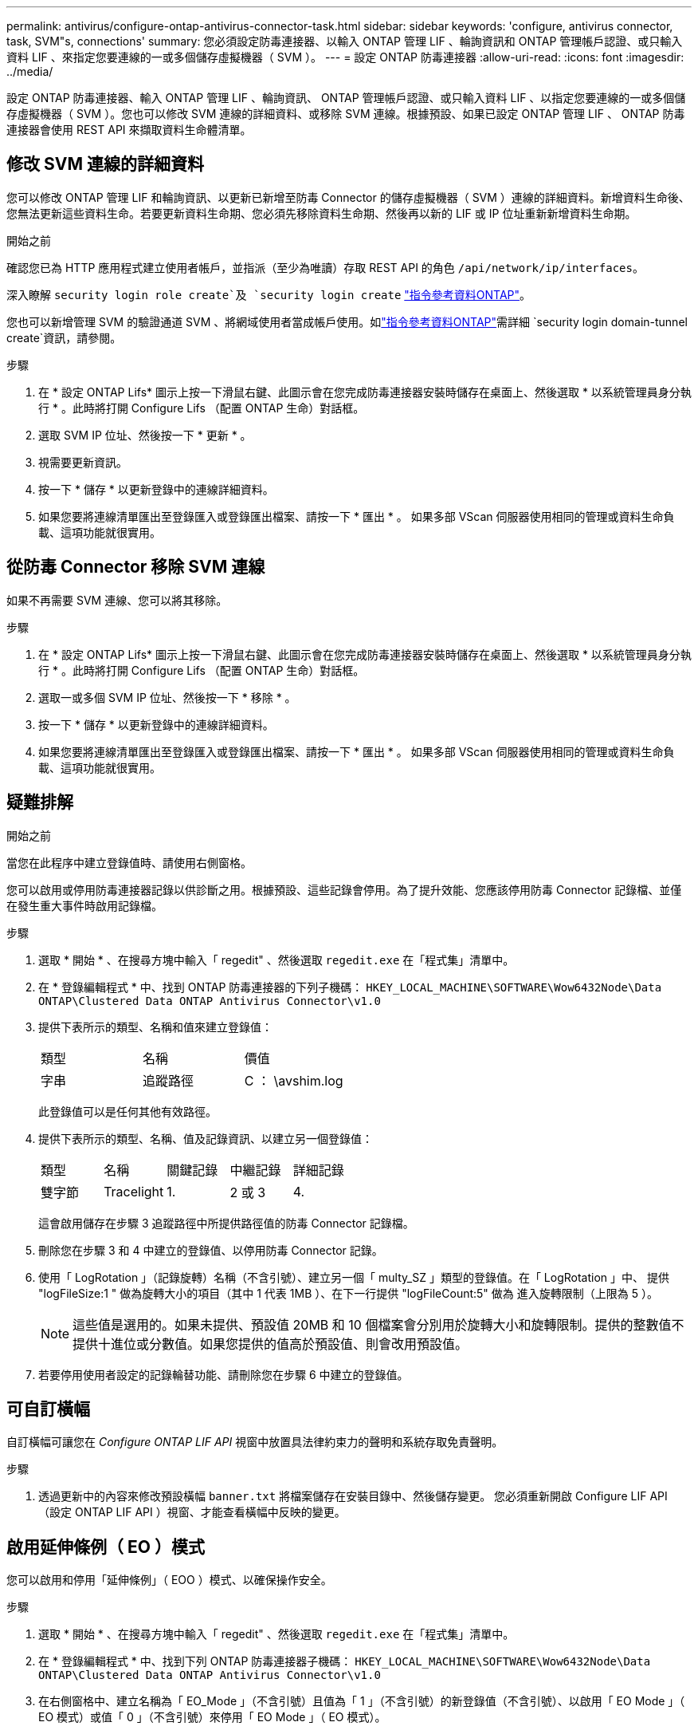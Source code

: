 ---
permalink: antivirus/configure-ontap-antivirus-connector-task.html 
sidebar: sidebar 
keywords: 'configure, antivirus connector, task, SVM"s, connections' 
summary: 您必須設定防毒連接器、以輸入 ONTAP 管理 LIF 、輪詢資訊和 ONTAP 管理帳戶認證、或只輸入資料 LIF 、來指定您要連線的一或多個儲存虛擬機器（ SVM ）。 
---
= 設定 ONTAP 防毒連接器
:allow-uri-read: 
:icons: font
:imagesdir: ../media/


[role="lead"]
設定 ONTAP 防毒連接器、輸入 ONTAP 管理 LIF 、輪詢資訊、 ONTAP 管理帳戶認證、或只輸入資料 LIF 、以指定您要連線的一或多個儲存虛擬機器（ SVM ）。您也可以修改 SVM 連線的詳細資料、或移除 SVM 連線。根據預設、如果已設定 ONTAP 管理 LIF 、 ONTAP 防毒連接器會使用 REST API 來擷取資料生命體清單。



== 修改 SVM 連線的詳細資料

您可以修改 ONTAP 管理 LIF 和輪詢資訊、以更新已新增至防毒 Connector 的儲存虛擬機器（ SVM ）連線的詳細資料。新增資料生命後、您無法更新這些資料生命。若要更新資料生命期、您必須先移除資料生命期、然後再以新的 LIF 或 IP 位址重新新增資料生命期。

.開始之前
確認您已為 HTTP 應用程式建立使用者帳戶，並指派（至少為唯讀）存取 REST API 的角色 `/api/network/ip/interfaces`。

深入瞭解 `security login role create`及 `security login create` link:https://docs.netapp.com/us-en/ontap-cli/security-login-create.html["指令參考資料ONTAP"^]。

您也可以新增管理 SVM 的驗證通道 SVM 、將網域使用者當成帳戶使用。如link:https://docs.netapp.com/us-en/ontap-cli/security-login-domain-tunnel-create.html["指令參考資料ONTAP"^]需詳細 `security login domain-tunnel create`資訊，請參閱。

.步驟
. 在 * 設定 ONTAP Lifs* 圖示上按一下滑鼠右鍵、此圖示會在您完成防毒連接器安裝時儲存在桌面上、然後選取 * 以系統管理員身分執行 * 。此時將打開 Configure Lifs （配置 ONTAP 生命）對話框。
. 選取 SVM IP 位址、然後按一下 * 更新 * 。
. 視需要更新資訊。
. 按一下 * 儲存 * 以更新登錄中的連線詳細資料。
. 如果您要將連線清單匯出至登錄匯入或登錄匯出檔案、請按一下 * 匯出 * 。
如果多部 VScan 伺服器使用相同的管理或資料生命負載、這項功能就很實用。




== 從防毒 Connector 移除 SVM 連線

如果不再需要 SVM 連線、您可以將其移除。

.步驟
. 在 * 設定 ONTAP Lifs* 圖示上按一下滑鼠右鍵、此圖示會在您完成防毒連接器安裝時儲存在桌面上、然後選取 * 以系統管理員身分執行 * 。此時將打開 Configure Lifs （配置 ONTAP 生命）對話框。
. 選取一或多個 SVM IP 位址、然後按一下 * 移除 * 。
. 按一下 * 儲存 * 以更新登錄中的連線詳細資料。
. 如果您要將連線清單匯出至登錄匯入或登錄匯出檔案、請按一下 * 匯出 * 。
如果多部 VScan 伺服器使用相同的管理或資料生命負載、這項功能就很實用。




== 疑難排解

.開始之前
當您在此程序中建立登錄值時、請使用右側窗格。

您可以啟用或停用防毒連接器記錄以供診斷之用。根據預設、這些記錄會停用。為了提升效能、您應該停用防毒 Connector 記錄檔、並僅在發生重大事件時啟用記錄檔。

.步驟
. 選取 * 開始 * 、在搜尋方塊中輸入「 regedit" 、然後選取 `regedit.exe` 在「程式集」清單中。
. 在 * 登錄編輯程式 * 中、找到 ONTAP 防毒連接器的下列子機碼：
`HKEY_LOCAL_MACHINE\SOFTWARE\Wow6432Node\Data ONTAP\Clustered Data ONTAP Antivirus Connector\v1.0`
. 提供下表所示的類型、名稱和值來建立登錄值：
+
|===


| 類型 | 名稱 | 價值 


 a| 
字串
 a| 
追蹤路徑
 a| 
C ： \avshim.log

|===
+
此登錄值可以是任何其他有效路徑。

. 提供下表所示的類型、名稱、值及記錄資訊、以建立另一個登錄值：
+
|===


| 類型 | 名稱 | 關鍵記錄 | 中繼記錄 | 詳細記錄 


 a| 
雙字節
 a| 
Tracelight
 a| 
1.
 a| 
2 或 3
 a| 
4.

|===
+
這會啟用儲存在步驟 3 追蹤路徑中所提供路徑值的防毒 Connector 記錄檔。

. 刪除您在步驟 3 和 4 中建立的登錄值、以停用防毒 Connector 記錄。
. 使用「 LogRotation 」（記錄旋轉）名稱（不含引號）、建立另一個「 multy_SZ 」類型的登錄值。在「 LogRotation 」中、
提供 "logFileSize:1 " 做為旋轉大小的項目（其中 1 代表 1MB ）、在下一行提供 "logFileCount:5" 做為
進入旋轉限制（上限為 5 ）。
+
[NOTE]
====
這些值是選用的。如果未提供、預設值 20MB 和 10 個檔案會分別用於旋轉大小和旋轉限制。提供的整數值不提供十進位或分數值。如果您提供的值高於預設值、則會改用預設值。

====
. 若要停用使用者設定的記錄輪替功能、請刪除您在步驟 6 中建立的登錄值。




== 可自訂橫幅

自訂橫幅可讓您在 _Configure ONTAP LIF API_ 視窗中放置具法律約束力的聲明和系統存取免責聲明。

.步驟
. 透過更新中的內容來修改預設橫幅 `banner.txt` 將檔案儲存在安裝目錄中、然後儲存變更。
您必須重新開啟 Configure LIF API （設定 ONTAP LIF API ）視窗、才能查看橫幅中反映的變更。




== 啟用延伸條例（ EO ）模式

您可以啟用和停用「延伸條例」（ EOO ）模式、以確保操作安全。

.步驟
. 選取 * 開始 * 、在搜尋方塊中輸入「 regedit" 、然後選取 `regedit.exe` 在「程式集」清單中。
. 在 * 登錄編輯程式 * 中、找到下列 ONTAP 防毒連接器子機碼：
`HKEY_LOCAL_MACHINE\SOFTWARE\Wow6432Node\Data ONTAP\Clustered Data ONTAP Antivirus Connector\v1.0`
. 在右側窗格中、建立名稱為「 EO_Mode 」（不含引號）且值為「 1 」（不含引號）的新登錄值（不含引號）、以啟用「 EO Mode 」（ EO 模式）或值「 0 」（不含引號）來停用「 EO Mode 」（ EO 模式）。



NOTE: 依預設、如果是 `EO_Mode` 登錄項目不存在、會停用 EO 模式。啟用「 EOO 」模式時、您必須同時設定外部 Syslog 伺服器和相互憑證驗證。



== 設定外部 Syslog 伺服器

.開始之前
請注意、在本程序中建立登錄值時、請使用右側窗格。

.步驟
. 選取 * 開始 * 、在搜尋方塊中輸入「 regedit" 、然後選取 `regedit.exe` 在「程式集」清單中。
. 在 * 登錄編輯程式 * 中、針對 ONTAP 防毒連接器的系統記錄組態建立下列子機碼：
`HKEY_LOCAL_MACHINE\SOFTWARE\Wow6432Node\Data ONTAP\Clustered Data ONTAP Antivirus Connector\v1.0\syslog`
. 請提供下表所示的類型、名稱和值來建立登錄值：
+
|===


| 類型 | 名稱 | 價值 


 a| 
雙字節
 a| 
啟用 SysLog
 a| 
1 或 0

|===
+
請注意，「 1 」值會啟用 Syslog ，而「 0 」值則會停用。

. 提供下表所示的資訊、建立另一個登錄值：
+
|===


| 類型 | 名稱 


 a| 
Reg_SZ
 a| 
syslog_host

|===
+
提供系統記錄主機 IP 位址或網域名稱作為值欄位。

. 提供下表所示的資訊、建立另一個登錄值：
+
|===


| 類型 | 名稱 


 a| 
Reg_SZ
 a| 
syslog_port

|===
+
在值欄位中提供 Syslog 伺服器執行的連接埠編號。

. 提供下表所示的資訊、建立另一個登錄值：
+
|===


| 類型 | 名稱 


 a| 
Reg_SZ
 a| 
syslog_protocol

|===
+
在值欄位中輸入 Syslog 伺服器上使用的傳輸協定（「 TCP 」或「 UDP 」）。

. 提供下表所示的資訊、建立另一個登錄值：
+
|===


| 類型 | 名稱 | log_crt | log_notice | log_info | log_debug 


 a| 
雙字節
 a| 
syslog_level
 a| 
2.
 a| 
5.
 a| 
6.
 a| 
7.

|===
. 提供下表所示的資訊、建立另一個登錄值：
+
|===


| 類型 | 名稱 | 價值 


 a| 
雙字節
 a| 
syslog_tls
 a| 
1 或 0

|===


請注意，「 1 」值會啟用含傳輸層安全性（ TLS ）的 Syslog ，而「 0 」值則會停用含 TLS 的 Syslog 。



=== 確保已設定的外部 Syslog 伺服器能順暢運作

* 如果金鑰不存在或具有 null 值：
+
** 傳輸協定預設為「 TCP 」。
** 對於純「 TCP/UDP 」、連接埠預設為「 514 」、而 TLS 預設為「 6514 」。
** 系統記錄層級預設為 5 （ log_notice ）。


* 您可以驗證是否已啟用 Syslog `syslog_enabled` 值為「 1 」。當 `syslog_enabled` 值為「 1 」、無論是否啟用「 EO 」模式、您都應該能夠登入設定的遠端伺服器。
* 如果將 EO 模式設定為「 1 」、則您可以變更 `syslog_enabled` 值從「 1 」到「 0 」、適用下列條件：
+
** 如果系統記錄未在 EO 模式中啟用、則無法啟動服務。
** 如果系統以穩定狀態執行、系統會顯示一則警告訊息、表示無法在 EO 模式中停用 Syslog 、且系統記錄會強制設定為「 1 」、您可以在登錄中看到。如果發生這種情況、您應該先停用 EO 模式、然後停用 Syslog 。


* 如果在啟用 EO 模式和 Syslog 時、系統記錄伺服器無法成功執行、則服務會停止執行。這可能是因為下列其中一項原因所致：
+
** 未設定無效或不設定任何 syslog_host 。
** 設定的傳輸協定無效、除了 UDP 或 TCP 之外。
** 連接埠號碼無效。


* 對於 TCP 或 TLS over TCP 組態、如果伺服器未接聽 IP 連接埠、則連線會失敗、且服務會關閉。




== 設定 X.509 相互憑證驗證

管理路徑中的防毒連接器和 ONTAP 之間的安全通訊端層 (SSL) 通訊可以使用基於 X.509 憑證的相互驗證。如果啟用了 EO 模式、但找不到憑證、 AV Connector 就會終止。在防毒連接器上執行下列程序：

.步驟
. 防毒連接器會在防毒連接器執行安裝目錄的目錄路徑中搜尋防毒連接器用戶端憑證和 NetApp 伺服器的憑證授權單位（ CA ）憑證。將憑證複製到此固定目錄路徑。
. 以 PKCS12 格式內嵌用戶端憑證及其私密金鑰、並將其命名為「 AV_CLIent.p12 」。
. 請確定用於簽署 NetApp 伺服器憑證的 CA 憑證（以及任何至根 CA 的中繼登錄授權單位）為「隱私權增強郵件」（ PEM ）格式、且名稱為「 onta_CA.pem 」。將其放在防毒 Connector 安裝目錄中。在 NetApp ONTAP 系統上、安裝 CA 憑證（以及任何至根 CA 的中繼簽署授權單位）、以「 ONTAP 」的防毒連接器用戶端憑證簽署為「 client-ca 」類型的憑證。


